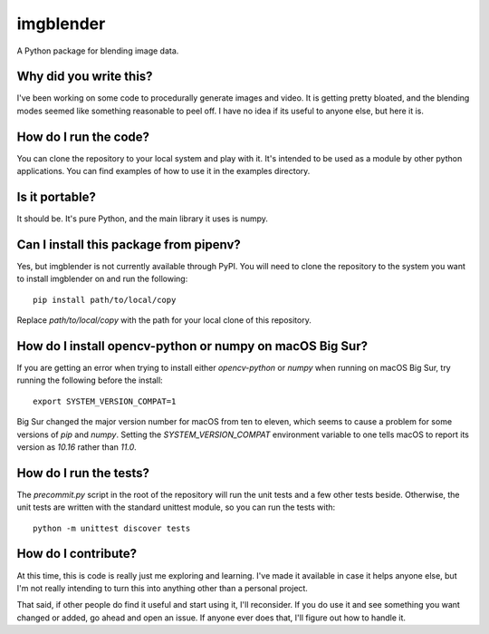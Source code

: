##########
imgblender
##########

A Python package for blending image data.


***********************
Why did you write this?
***********************
I've been working on some code to procedurally generate images and
video. It is getting pretty bloated, and the blending modes seemed
like something reasonable to peel off. I have no idea if its useful
to anyone else, but here it is.


**********************
How do I run the code?
**********************
You can clone the repository to your local system and play with it.
It's intended to be used as a module by other python applications. You
can find examples of how to use it in the examples directory.


***************
Is it portable?
***************
It should be. It's pure Python, and the main library it uses is
numpy.


***************************************
Can I install this package from pipenv?
***************************************
Yes, but imgblender is not currently available through PyPI. You
will need to clone the repository to the system you want to install
imgblender on and run the following::

    pip install path/to/local/copy

Replace `path/to/local/copy` with the path for your local clone of
this repository.


*********************************************************
How do I install opencv-python or numpy on macOS Big Sur?
*********************************************************
If you are getting an error when trying to install either `opencv-python`
or `numpy` when running on macOS Big Sur, try running the following
before the install::

    export SYSTEM_VERSION_COMPAT=1

Big Sur changed the major version number for macOS from ten to eleven,
which seems to cause a problem for some versions of `pip` and `numpy`.
Setting the `SYSTEM_VERSION_COMPAT` environment variable to one tells
macOS to report its version as `10.16` rather than `11.0`.


***********************
How do I run the tests?
***********************
The `precommit.py` script in the root of the repository will run the
unit tests and a few other tests beside. Otherwise, the unit tests
are written with the standard unittest module, so you can run the
tests with::

    python -m unittest discover tests


********************
How do I contribute?
********************
At this time, this is code is really just me exploring and learning.
I've made it available in case it helps anyone else, but I'm not really
intending to turn this into anything other than a personal project.

That said, if other people do find it useful and start using it, I'll
reconsider. If you do use it and see something you want changed or
added, go ahead and open an issue. If anyone ever does that, I'll
figure out how to handle it.
